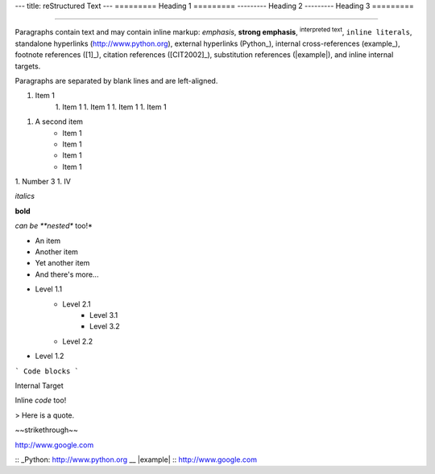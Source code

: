 ---
title: reStructured Text
---
=========
Heading 1
=========
---------
Heading 2
---------
Heading 3
=========

----

Paragraphs contain text and may contain inline markup:
*emphasis*, **strong emphasis**, :superscript:`interpreted text`, ``inline
literals``, standalone hyperlinks (http://www.python.org),
external hyperlinks (Python_), internal cross-references
(example_), footnote references ([1]_), citation references
([CIT2002]_), substitution references (|example|), and _`inline
internal targets`.

Paragraphs are separated by blank lines and are left-aligned.

1. Item 1
    1. Item 1
    1. Item 1
    1. Item 1
    1. Item 1
1. A second item
    - Item 1
    - Item 1
    - Item 1
    - Item 1
1. Number 3
1. Ⅳ

*italics*

**bold**

*can be **nested** too!*

* An item
* Another item
* Yet another item
* And there's more...

- Level 1.1
    - Level 2.1
        - Level 3.1
        - Level 3.2
    - Level 2.2
- Level 1.2

```
Code blocks
```

_`Internal Target`

Inline `code` too!

> Here is a quote.

~~strikethrough~~

http://www.google.com

:: _Python: http://www.python.org
__ |example| :: http://www.google.com
